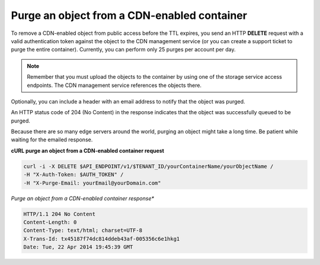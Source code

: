 .. _gsg-purge-cdn-data:

Purge an object from a CDN-enabled container 
~~~~~~~~~~~~~~~~~~~~~~~~~~~~~~~~~~~~~~~~~~~~~~

To remove a CDN-enabled object from public access before the TTL
expires, you send an HTTP **DELETE** request with a valid authentication
token against the object to the CDN management service (or you can
create a support ticket to purge the entire container). Currently, you
can perform only 25 purges per account per day.

..  note:: 
    Remember that you must upload the objects to the container by using one
    of the storage service access endpoints. The CDN management service
    references the objects there.

Optionally, you can include a header with an email address to notify
that the object was purged.

An HTTP status code of 204 (No Content) in the response indicates that
the object was successfully queued to be purged.

Because there are so many edge servers around the world, purging an
object might take a long time. Be patient while waiting for the emailed
response.

 
**cURL purge an object from a CDN-enabled container request**

.. code::  

   curl -i -X DELETE $API_ENDPOINT/v1/$TENANT_ID/yourContainerName/yourObjectName /
   -H "X-Auth-Token: $AUTH_TOKEN" /
   -H "X-Purge-Email: yourEmail@yourDomain.com"      

*Purge an object from a CDN-enabled container response**

.. code::  

   HTTP/1.1 204 No Content
   Content-Length: 0
   Content-Type: text/html; charset=UTF-8
   X-Trans-Id: tx45187f74dc814ddeb43af-005356c6e1hkg1
   Date: Tue, 22 Apr 2014 19:45:39 GMT   
